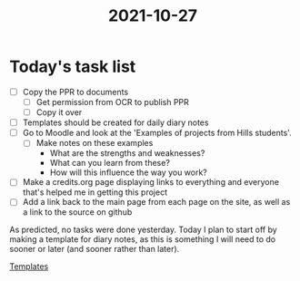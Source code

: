 :PROPERTIES:
:ID:       e9ae1c77-975b-42ce-a188-e05f125b9f73
:END:
#+title: 2021-10-27
* Today's task list
- [ ] Copy the PPR to documents
  - [ ] Get permission from OCR to publish PPR
  - [ ] Copy it over
- [ ] Templates should be created for daily diary notes
- [ ] Go to Moodle and look at the 'Examples of projects from Hills students'.
  - [ ] Make notes on these examples
    - What are the strengths and weaknesses?
    - What can you learn from these?
    - How will this influence the way you work?
- [ ] Make a credits.org page displaying links to everything and everyone that's helped me in getting this project
- [ ] Add a link back to the main page from each page on the site, as well as a link to the source on github

As predicted, no tasks were done yesterday. Today I plan to start off by making a template for diary notes, as this is something I will need to do sooner or later (and sooner rather than later).

[[id:63face7d-f6b3-4a98-8e7c-a2e92325e529][Templates]]
